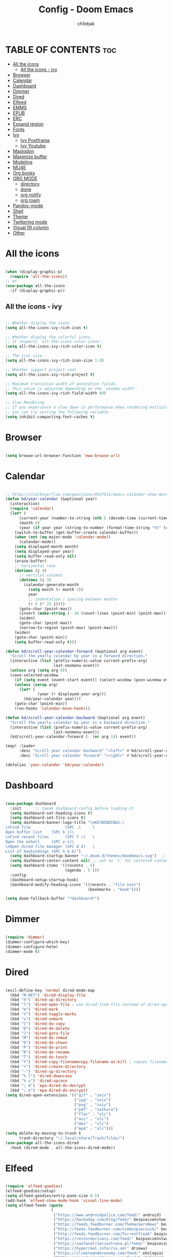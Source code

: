 #+TITLE: Config - Doom Emacs
#+AUTHOR: ch1ebak
#+STARTUP: folded
#+PROPERTY: header-args :tangle config.el

* TABLE OF CONTENTS :toc:
- [[#all-the-icons][All the icons]]
  - [[#all-the-icons---ivy][All the icons - ivy]]
- [[#browser][Browser]]
- [[#calendar][Calendar]]
- [[#dashboard][Dashboard]]
- [[#dimmer][Dimmer]]
- [[#dired][Dired]]
- [[#elfeed][Elfeed]]
- [[#emms][EMMS]]
- [[#epub][EPUB]]
- [[#erc][ERC]]
- [[#expand-region][Expand region]]
- [[#fonts][Fonts]]
- [[#ivy][Ivy]]
  - [[#ivy-postframe][Ivy Postframe]]
  - [[#ivy-youtube][Ivy Youtube]]
- [[#mastodon][Mastodon]]
- [[#maximize-buffer][Maximize buffer]]
- [[#modeline][Modeline]]
- [[#mu4e][MU4E]]
- [[#org-books][Org books]]
- [[#org-mode][ORG MODE]]
  - [[#directory][directory]]
  - [[#done][done]]
  - [[#org-notify][org notify]]
  - [[#org-roam][org roam]]
- [[#pandoc-mode][Pandoc-mode]]
- [[#shell][Shell]]
- [[#theme][Theme]]
- [[#twittering-mode][Twittering mode]]
- [[#visual-fill-column][Visual fill column]]
- [[#other][Other]]

* All the icons

#+begin_src emacs-lisp

(when (display-graphic-p)
  (require 'all-the-icons))
;; or
(use-package all-the-icons
  :if (display-graphic-p))

#+end_src

** All the icons - ivy

#+begin_src emacs-lisp

;; Whether display the icons
(setq all-the-icons-ivy-rich-icon t)

;; Whether display the colorful icons.
;; It respects `all-the-icons-color-icons'.
(setq all-the-icons-ivy-rich-color-icon t)

;; The icon size
(setq all-the-icons-ivy-rich-icon-size 1.0)

;; Whether support project root
(setq all-the-icons-ivy-rich-project t)

;; Maximum truncation width of annotation fields.
;; This value is adjusted depending on the `window-width'.
(setq all-the-icons-ivy-rich-field-width 80)

;; Slow Rendering
;; If you experience a slow down in performance when rendering multiple icons simultaneously,
;; you can try setting the following variable
(setq inhibit-compacting-font-caches t)

#+end_src

* Browser

#+BEGIN_SRC emacs-lisp

(setq browse-url-browser-function 'eww-browse-url)

#+END_SRC

* Calendar

#+BEGIN_SRC emacs-lisp

;; https://stackoverflow.com/questions/9547912/emacs-calendar-show-more-than-3-months
(defun kd/year-calendar (&optional year)
  (interactive)
  (require 'calendar)
  (let* (
      (current-year (number-to-string (nth 5 (decode-time (current-time)))))
      (month 0)
      (year (if year year (string-to-number (format-time-string "%Y" (current-time))))))
    (switch-to-buffer (get-buffer-create calendar-buffer))
    (when (not (eq major-mode 'calendar-mode))
      (calendar-mode))
    (setq displayed-month month)
    (setq displayed-year year)
    (setq buffer-read-only nil)
    (erase-buffer)
    ;; horizontal rows
    (dotimes (j 4)
      ;; vertical columns
      (dotimes (i 3)
        (calendar-generate-month
          (setq month (+ month 1))
          year
          ;; indentation / spacing between months
          (+ 5 (* 25 i))))
      (goto-char (point-max))
      (insert (make-string (- 10 (count-lines (point-min) (point-max))) ?\n))
      (widen)
      (goto-char (point-max))
      (narrow-to-region (point-max) (point-max)))
    (widen)
    (goto-char (point-min))
    (setq buffer-read-only t)))

(defun kd/scroll-year-calendar-forward (&optional arg event)
  "Scroll the yearly calendar by year in a forward direction."
  (interactive (list (prefix-numeric-value current-prefix-arg)
                     last-nonmenu-event))
  (unless arg (setq arg 0))
  (save-selected-window
    (if (setq event (event-start event)) (select-window (posn-window event)))
    (unless (zerop arg)
      (let* (
              (year (+ displayed-year arg)))
        (kd/year-calendar year)))
    (goto-char (point-min))
    (run-hooks 'calendar-move-hook)))

(defun kd/scroll-year-calendar-backward (&optional arg event)
  "Scroll the yearly calendar by year in a backward direction."
  (interactive (list (prefix-numeric-value current-prefix-arg)
                     last-nonmenu-event))
  (kd/scroll-year-calendar-forward (- (or arg 1)) event))

(map! :leader
      :desc "Scroll year calendar backward" "<left>" #'kd/scroll-year-calendar-backward
      :desc "Scroll year calendar forward" "<right>" #'kd/scroll-year-calendar-forward)

(defalias 'year-calendar 'kd/year-calendar)

#+END_SRC

* Dashboard

#+BEGIN_SRC emacs-lisp

(use-package dashboard
  :init      ;; tweak dashboard config before loading it
  (setq dashboard-set-heading-icons t)
  (setq dashboard-set-file-icons t)
  (setq dashboard-banner-logo-title "\nKEYBINDINGS:\
\nFind file               (SPC .)     \
Open buffer list    (SPC b i)\
\nFind recent files       (SPC f r)   \
Open the eshell     (SPC e s)\
\nOpen dired file manager (SPC d d)   \
List of keybindings (SPC h b b)")
  (setq dashboard-startup-banner "~/.doom.d/themes/doomEmacs.svg")  ;; use custom image as banner
  (setq dashboard-center-content nil) ;; set to 't' for centered content
  (setq dashboard-items '((recents . 5)
                          (agenda . 5 )))
  :config
  (dashboard-setup-startup-hook)
  (dashboard-modify-heading-icons '((recents . "file-text")
                                    (bookmarks . "book"))))

(setq doom-fallback-buffer "*dashboard*")

#+END_SRC

* Dimmer

#+begin_src emacs-lisp

(require 'dimmer)
(dimmer-configure-which-key)
(dimmer-configure-helm)
(dimmer-mode t)

#+end_src

* Dired

#+begin_src emacs-lisp

(evil-define-key 'normal dired-mode-map
  (kbd "M-RET") 'dired-display-file
  (kbd "h") 'dired-up-directory
  (kbd "l") 'dired-open-file ; use dired-find-file instead of dired-open.
  (kbd "m") 'dired-mark
  (kbd "t") 'dired-toggle-marks
  (kbd "u") 'dired-unmark
  (kbd "C") 'dired-do-copy
  (kbd "D") 'dired-do-delete
  (kbd "J") 'dired-goto-file
  (kbd "M") 'dired-do-chmod
  (kbd "O") 'dired-do-chown
  (kbd "P") 'dired-do-print
  (kbd "R") 'dired-do-rename
  (kbd "T") 'dired-do-touch
  (kbd "Y") 'dired-copy-filenamecopy-filename-as-kill ; copies filename to kill ring.
  (kbd "+") 'dired-create-directory
  (kbd "-") 'dired-up-directory
  (kbd "% l") 'dired-downcase
  (kbd "% u") 'dired-upcase
  (kbd "; d") 'epa-dired-do-decrypt
  (kbd "; e") 'epa-dired-do-encrypt)
(setq dired-open-extensions '(("gif" . "sxiv")
                              ("jpg" . "sxiv")
                              ("png" . "sxiv")
                              ("pdf" . "zathura")
                              ("flac" . "vlc")
                              ("avi" . "vlc")
                              ("mkv" . "vlc")
                              ("mp4" . "vlc")))
(setq delete-by-moving-to-trash t
      trash-directory "~/.local/share/Trash/files/")
(use-package all-the-icons-dired
  :hook (dired-mode . all-the-icons-dired-mode))

#+end_src

* Elfeed

#+BEGIN_SRC emacs-lisp

(require 'elfeed-goodies)
(elfeed-goodies/setup)
(setq elfeed-goodies/entry-pane-size 0.5)
(add-hook 'elfeed-show-mode-hook 'visual-line-mode)
(setq elfeed-feeds (quote
                    (
                     ("https://www.androidpolice.com/feed/" android)
                     ("https://hackaday.com/blog/feed/" bezpieczeństwo)
                     ("https://feeds.feedburner.com/TheHackersNews" bezpieczeństwo)
                     ("http://feeds.feedburner.com/niebezpiecznik/" bezpieczeństwo)
                     ("http://feeds.feedburner.com/Torrentfreak" bezpieczeństwo)
                     ("https://restoreprivacy.com/feed/" bezpieczeństwo)
                     ("https://zaufanatrzeciastrona.pl/feed/" bezpieczeństwo)
                     ("https://hyperreal.info/rss.xml" drzewa)
                     ("https://climateandeconomy.com/feed/" ekologia)
                     ("https://insideclimatenews.org/feed/" ekologia)
                     ("https://jembendell.com/feed" ekologia)
                     ("https://planet.emacslife.com/atom.xml" emacs)
                     ("http://feeds.the-ebook-reader.com/feedburner/cmWU" ereader)
                     ("http://goodereader.com/blog/feed/" ereader)
                     ("http://rss.swiatczytnikow.pl/SwiatCzytnikow" ereader)
                     ("https://www.gamingonlinux.com/article_rss.php" gaming)
                     ("http://pcgamer.com/feed" gaming)
                     ("https://existentialcomics.com/rss.xml" komiksy)
                     ("http://queer.pl/rss/" lgbt)
                     ("https://9to5linux.com/feed/atom" linux)
                     ("https://artixlinux.org/feed.php" linux)
                     ("https://distrowatch.com/news/dw.xml" linux)
                     ("https://www.linuxjournal.com/rss_feeds" linux)
                     ("https://linuxman.co/feed/" linux)
                     ("https://lwn.net/headlines/newrss" linux)
                     ("https://omgubuntu.co.uk/feed" linux)
                     ("https://static.fsf.org/fsforg/rss/news.xml" opensource)
                     ("https://www.eff.org/rss/updates.xml" opensource)
                     ("https://feeds.feedburner.com/ItsFoss" opensource)
                     ("https://opensource.com/rss.xml" opensource)
                     ("http://codziennikfeministyczny.pl/feed/" płeć)
                     ("https://antipsychiatry.net/" psychatria)
                     ("http://www.antipsychiatry.org/" psychatria)
                     ("https://odrodzenie.fr/feed/" socjalizm)
                     ("https://postep.org.pl/feed" socjalizm)
                     ("http://strajk.eu/feed/" socjalizm)
                     ("http://feeds.soundcloud.com/users/soundcloud:users:284471201/sounds.rss" socjalizm)
                     ("https://antyweb.pl/feed" tech)
                     ("https://news.ycombinator.com/item?id=16908241" tech)
                     ("https://stare.pro/" tech)
                     ("https://consensus911.org/" teorie spiskowe)
                     ("https://www.g-central.com/feed/" zegarki)
                     ("https://digdeeper.neocities.org/atom.xml" niewiem)
                     )))

#+END_SRC

* EMMS

#+begin_src emacs-lisp

(setq emms-source-file-default-directory "~/Muzyka/"
      emms-playlist-buffer-name "*Music*"
      emms-info-asynchronously t
      emms-source-file-directory-tree-function 'emms-source-file-directory-tree-find)
(map! :leader
      (:prefix ("a" . "EMMS audio player")
       :desc "Go to emms playlist" "a" #'emms-playlist-mode-go
       :desc "Emms pause track" "x" #'emms-pause
       :desc "Emms stop track" "s" #'emms-stop
       :desc "Emms play previous track" "p" #'emms-previous
       :desc "Emms play next track" "n" #'emms-next))

#+end_src

* EPUB
#+BEGIN_SRC emacs-lisp

(add-to-list 'auto-mode-alist '("\\.epub\\'" . nov-mode))

#+END_SRC

* ERC

#+begin_src emacs-lisp

(setq erc-server "irc.libera.chat"
      erc-nick "anilorak"    ; Change this!
      erc-user-full-name "anilorak"  ; And this!
      erc-track-shorten-start 8
      erc-autojoin-channels-alist '(("irc.libera.chat" "#systemcrafters" "#distrotube" "#artix" "#emacs"))
      erc-kill-buffer-on-part t
            erc-auto-query 'bury)

#+end_src

* Expand region

#+BEGIN_SRC emacs-lisp

(use-package expand-region
  :bind ("C-=" . er/expand-region))

#+END_SRC

* Fonts

#+BEGIN_SRC emacs-lisp

(setq doom-font (font-spec :family "mononoki Nerd Font" :size 12)
      doom-variable-pitch-font (font-spec :family "Cantarell" :size 12)
      doom-big-font (font-spec :family "mononoki Nerd Font" :size 20))
(after! doom-themes
  (setq doom-themes-enable-bold t
        doom-themes-enable-italic t))
(custom-set-faces!
  '(font-lock-comment-face :slant italic)
  '(font-lock-keyword-face :slant italic))
;; (def-package! highlight-indent-guides
  ;; :commands highlight-indent-guides-mode
  ;; :hook (prog-mode . highlight-indent-guides-mode)
  ;; :config
  ;; (setq highlight-indent-guides-method 'character
        ;; highlight-indent-guides-character ?/->
        ;; highlight-indent-guides-delay 0.01
        ;; highlight-indent-guides-responsive 'top
        ;; highlight-indent-guides-auto-enabled nil
        ;; ))

#+END_SRC

#+RESULTS:
| doom--customize-themes-h-8 | doom--customize-themes-h-9 |

* Ivy

#+BEGIN_SRC emacs-lisp

(use-package ivy
  :diminish
  :bind (("C-s" . swiper)
         ("C-S-o" . counsel-rhythmbox)
         ("C-{" . counsel-rhythmbox-playpause-current-song)
         :map ivy-minibuffer-map
         ("TAB" . ivy-alt-done)
         ("C-l" . ivy-alt-done)
         ("C-j" . ivy-next-line)
         ("C-k" . ivy-previous-line)
         :map ivy-switch-buffer-map
         ("C-k" . ivy-previous-line)
         ("C-l" . ivy-done)
         ("C-d" . ivy-switch-buffer-kill)
         :map ivy-reverse-i-search-map
         ("C-k" . ivy-previous-line)
         ("C-d" . ivy-reverse-i-search-kill))
  :config
  (ivy-mode 1))

(use-package ivy-rich
  :after ivy
  :init
  (ivy-rich-mode 1))


(use-package counsel
  :bind (("C-M-j" . 'counsel-switch-buffer)
         :map minibuffer-local-map
         ("C-r" . 'counsel-minibuffer-history))
  :custom
  (counsel-linux-app-format-function #'counsel-linux-app-format-function-name-only)
  :config
  (counsel-mode 1))

#+END_SRC

** Ivy Postframe

#+begin_src emacs-lisp

(require 'ivy-posframe)
;; display at `ivy-posframe-style'
(setq ivy-posframe-display-functions-alist '((t . ivy-posframe-display-at-window-center)))
(ivy-posframe-mode 1)

#+end_src

** Ivy Youtube

#+begin_src emacs-lisp

(setq ivy-youtube-key "AIzaSyBIoWmx9EONMNEYkSSpXzuyPHjgTdWpGfc")
;;start ivy-youtube.el
(autoload 'ivy-youtube "ivy-youtube" nil t)
(global-set-key (kbd "C-c y") 'ivy-youtube) ;; bind hotkey

;;set default browser for you will use to play videos/default generic
;; (setq browse-url-browser-function 'browse-url-generic)
;; (setq browse-url-generic-program "firefox-open-url")
(setq ivy-youtube-play-at "/usr/bin/vlc")

#+end_src

* Mastodon

#+begin_src emacs-lisp

(use-package mastodon
  :ensure t)
(setq mastodon-instance-url "https://mastodon.social"
      mastodon-active-user "2137")

#+end_src

* Maximize buffer

#+BEGIN_SRC emacs-lisp

(defun toggle-maximize-buffer () "Maximize buffer"
  (interactive)
  (if (= 1 (length (window-list)))
      (jump-to-register '_)
    (progn
      (window-configuration-to-register '_)
      (delete-other-windows))))
;; Bind it to a key.
(global-set-key [(super shift return)] 'toggle-maximize-buffer)

#+END_SRC

* Modeline

#+begin_src emacs-lisp

(setq doom-modeline-counsel-rhythmbox t)
(setq doom-modeline-buffer-name t)

#+end_src

* MU4E

#+BEGIN_SRC emacs-lisp

(use-package mu4e
  :ensure nil
  :config

  (setq mu4e-get-mail-command "mbsync -c ~/.emacs.d/mu4e/.mbsyncrc -a")
  (setq mu4e-root-maildir (expand-file-name "~/Dokumenty/Maildir"))

  ;; This is set to 't' to avoid mail syncing issues when using mbsync
  (setq mu4e-change-filenames-when-moving t)

  ;; Updates
  (setq mu4e-update-interval 180)
  (setq mu4e-headers-auto-update t)

  ;; Configure the function to use for sending mail
  (setq message-send-mail-function 'smtpmail-send-it)

  ;; Only ask if a context hasn't been previously picked
  (setq mu4e-compose-context-policy 'ask-if-none)

  ;; Make sure plain text mails flow correctly for recipients
  (setq mu4e-compose-format-flowed t)

  ;; enable inline images
  (setq mu4e-view-show-images t)
  ;; use imagemagick, if available
  (when (fboundp 'imagemagick-register-types)
    (imagemagick-register-types))

  ;; Accounts
  (setq mu4e-contexts
        (list
       ;; Private account
       (make-mu4e-context
        :name "Gmail" ;; for gmail
        :match-func
          (lambda (msg)
            (when msg
              (string-prefix-p "/Gmail" (mu4e-message-field msg :maildir))))
        :vars '((user-mail-address . "k.derwich96@gmail.com")
                (user-full-name    . "Karolina Derwich")
                (smtpmail-smtp-server  . "smtp.gmail.com")
                (smtpmail-smtp-service . 465)
                (smtpmail-stream-type  . ssl)
                (mu4e-drafts-folder  . "/Gmail/Drafts")
                (mu4e-sent-folder  . "/Gmail/Sent")
                (mu4e-refile-folder  . "/Gmail/Inbox")
                (mu4e-trash-folder  . "/Gmail/Trash")))

       ;; Shopping account
       (make-mu4e-context
        :name "Outlook" ;; for outlook
        :match-func
          (lambda (msg)
            (when msg
              (string-prefix-p "/Outlook" (mu4e-message-field msg :maildir))))
        :vars '((user-mail-address . "k.derwich@outlook.com")
                (user-full-name    . "Karolina Derwich")
                (smtpmail-smtp-server  . "smtp-mail.outlook.com")
                (smtpmail-smtp-service . 587)
                (smtpmail-stream-type  . ssl)
                (mu4e-drafts-folder  . "/Outlook/Drafts")
                (mu4e-sent-folder  . "/Outlook/Sent Items")
                (mu4e-refile-folder  . "/Outlook/Inbox")
                (mu4e-trash-folder  . "/Outlook/Deleted Items"))))))

#+END_SRC

* Org books

#+begin_src emacs-lisp

(setq org-books-file "~/Dokumenty/org/my-list.org")

#+end_src

* ORG MODE
** directory

#+BEGIN_SRC emacs-lisp

(after! org
  (setq org-directory "~/Dokumenty/org/"
        org-log-done 'time
        org-todo-keywords        ; This overwrites the default Doom org-todo-keywords
          '((sequence
             "TODO(t)"           ; A task that is ready to be tackled
             "WAIT(w)"           ; Something is holding up this task
             "|"                 ; The pipe necessary to separate "active" states and "inactive" states
             "DONE(d)"           ; Task has been completed
             "CANCELLED(c)" )))) ; Task has been cancelled
  (setq org-agenda-files
        '("~/Dokumenty/org/org-roam/20211206160944-org_agenda.org"
          "~/Dokumenty/org/org-roam/20220515174754-reccuring.org"
          "~/Dokumenty/org/org-roam/20220515174922-important_dates.org"))
  (setq org-tag-alist
    '((:startgroup)
       ; Put mutually exclusive tags here
       (:endgroup)
       ("@errand" . ?E)
       ("@home" . ?H)
       ("@uni" . ?U)
       ("@doc" . ?D)))

#+END_SRC

** done

#+BEGIN_SRC emacs-lisp

(defun org-archive-done-tasks ()
  (interactive)
  (org-map-entries
   (lambda ()
     (org-archive-subtree)
     (setq org-map-continue-from (org-element-property :begin (org-element-at-point))))
   "/DONE" 'tree))

#+END_SRC

** org notify

#+BEGIN_SRC emacs-lisp

 (use-package org
   :ensure org-plus-contrib)
 (use-package org-notify
   :ensure nil
   :after org
   :config
   (org-notify-start))

#+END_SRC

** org roam

#+BEGIN_SRC emacs-lisp

(use-package org-roam
  :ensure t
  :init
  (setq org-roam-v2-ack t)
  :custom
  (org-roam-directory "~/Dokumenty/org/org-roam")
  (setq org-roam-dailies-directory "~/Dokumenty/org/org-roam/daily")
 (custom-set-faces
   '((org-roam-link org-roam-link-current)
     :foreground "#e24888" :underline t))
  (org-roam-completion-everywhere t)
  (org-roam-dailies-capture-templates
    '(("d" "default" entry "* %<%I:%M %p>: %?"
       :if-new (file+head "%<%Y-%m-%d>.org" "#+title: %<%Y-%m-%d>\n"))))
  (org-roam-capture-templates
  '(("d" "default" plain
     "%?"
     :if-new (file+head "%<%Y%m%d%H%M%S>-${slug}.org" "#+title: ${title}\n#+date: %U\n")
     :unnarrowed t))
    ("b" "book notes" plain (file "~/Dokumenty/org/org-roam/templates/BookNoteTemplate.org")
     :if-new (file+head "%<%Y%m%d%H%M%S>-${slug}.org" "#+title: ${title}\n#+date: %U\n")
     :unnarrowed t)
    ("p" "project" plain "~/Dokumenty/org/org-roam/templates/ProjectTemplate.org"
     :if-new (file+head "%<%Y%m%d%H%M%S>-${slug}.org" "#+title: ${title}\n#+filetags: Project")
     :unnarrowed t))
   :bind (("C-c n l" . org-roam-buffer-toggle)
          ("C-c n f" . org-roam-node-find)
          ("C-c n i" . org-roam-node-insert)
          :map org-mode-map
          ("C-M-i" . completion-at-point)
          :map org-roam-dailies-map
          ("Y" . org-roam-dailies-capture-yesterday)
          ("T" . org-roam-dailies-capture-tomorrow))
   :bind-keymap
   ("C-c n d" . org-roam-dailies-map)
  :config
  (require 'org-roam-dailies) ;; Ensure the keymap is available
  (org-roam-db-autosync-mode)
  (org-roam-setup))

#+END_SRC

* Pandoc-mode

#+BEGIN_SRC emacs-lisp

(add-hook 'org-mode-hook 'pandoc-mode)

#+END_SRC

* Shell

#+BEGIN_SRC emacs-lisp

(setq shell-file-name "/bin/fish")

#+END_SRC

* Theme

#+BEGIN_SRC emacs-lisp

(setq doom-theme 'tron-legacy)
;; (setq doom-theme 'catppuccin)
;; (setq doom-theme 'doom-dracula)
;; (setq doom-theme 'doom-nord)

;; (setq fancy-splash-image "~/.doom.d/splash/doomDracula.svg")
;; (setq fancy-splash-image "~/.doom.d/splash/doomOne.svg")

#+END_SRC

* Twittering mode

#+begin_src emacs-lisp

(require 'twittering-mode)
      (setq twittering-use-master-password t)
      (setq twittering-cert-file "/etc/ssl/certs/ca-bundle.crt")
      (setq twittering-allow-insecure-server-cert t)
      (setq twittering-icon-mode t)
      (setq twittering-use-icon-storage t)
      (setq twittering-display-remaining t)
(defalias 'epa--decode-coding-string 'decode-coding-string)

#+end_src

* Visual fill column

#+begin_src emacs-lisp

(add-hook 'visual-line-mode-hook #'visual-fill-column-mode)

#+end_src

* Other

#+BEGIN_SRC emacs-lisp

(setq frame-resize-pixelwise t)
(setq display-line-numbers-type t)
(setq org-hide-emphasis-markers t)
(setq auth-sources '("~/.authinfo.gpg"))

#+END_SRC
